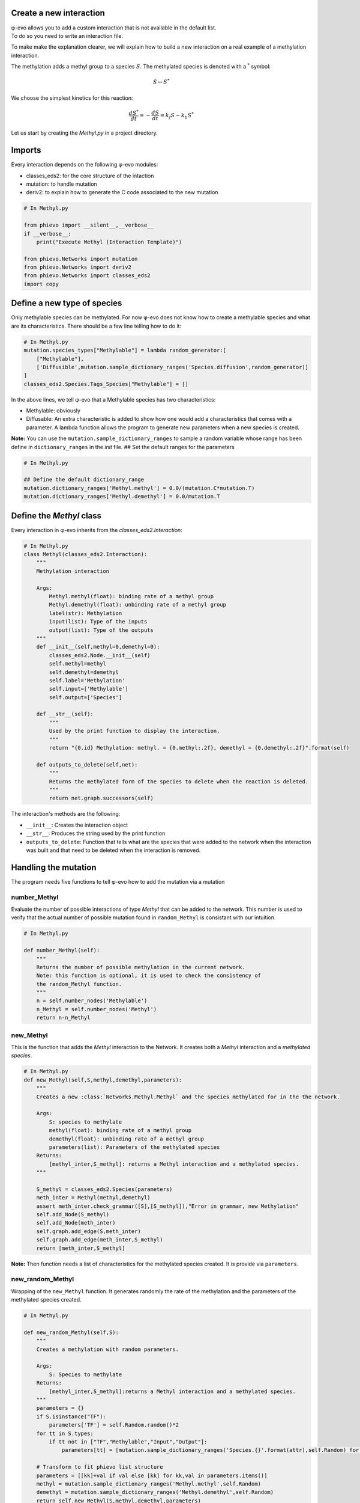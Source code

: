 Create a new interaction
------------------------

| φ-evo allows you to add a custom interaction that is not available in
  the default list.
| To do so you need to write an interaction file.

To make make the explanation clearer, we will explain how to build a new
interaction on a real example of a methylation interaction.

The methylation adds a methyl group to a species :math:`S`. The
methylated species is denoted with a :math:`{}^{*}` symbol:

.. math::  S \leftrightarrow S^{*} 

We choose the simplest kinetics for this reaction:

.. math::  \frac{d S^{*}}{d t} = -\frac{d S}{d t} = k_f S - k_b S^{*} 

Let us start by creating the *Methyl.py* in a project directory.

Imports
-------

Every interaction depends on the following φ-evo modules:

-  classes\_eds2: for the core structure of the intaction
-  mutation: to handle mutation
-  deriv2: to explain how to generate the C code associated to the new
   mutation

.. code:: python

    # In Methyl.py

    from phievo import __silent__,__verbose__
    if __verbose__:
        print("Execute Methyl (Interaction Template)")

    from phievo.Networks import mutation
    from phievo.Networks import deriv2
    from phievo.Networks import classes_eds2
    import copy

Define a new type of species
----------------------------

Only methylable species can be methylated. For now φ-evo does not know
how to create a methylable species and what are its characteristics.
There should be a few line telling how to do it:

.. code:: python

    # In Methyl.py
    mutation.species_types["Methylable"] = lambda random_generator:[
        ["Methylable"],
        ['Diffusible',mutation.sample_dictionary_ranges('Species.diffusion',random_generator)]
    ]
    classes_eds2.Species.Tags_Species["Methylable"] = []

In the above lines, we tell φ-evo that a Methylable species has two
characteristics:

-  Methylable: obviously
-  Diffusable: An extra characteristic is added to show how one would
   add a characteristics that comes with a parameter. A lambda function
   allows the program to generate new parameters when a new species is
   created.

**Note:** You can use the ``mutation.sample_dictionary_ranges`` to
sample a random variable whose range has been define in
``dictionary_ranges`` in the *init* file. ## Set the default ranges for
the parameters

.. code:: python

    # In Methyl.py

    ## Define the default dictionary_range
    mutation.dictionary_ranges['Methyl.methyl'] = 0.0/(mutation.C*mutation.T)
    mutation.dictionary_ranges['Methyl.demethyl'] = 0.0/mutation.T

Define the *Methyl* class
-------------------------

Every interaction in φ-evo inherits from the
*classes\_eds2.Interaction*:

.. code:: python

    # In Methyl.py
    class Methyl(classes_eds2.Interaction):
        """
        Methylation interaction

        Args:
            Methyl.methyl(float): binding rate of a methyl group
            Methyl.demethyl(float): unbinding rate of a methyl group
            label(str): Methylation
            input(list): Type of the inputs
            output(list): Type of the outputs
        """
        def __init__(self,methyl=0,demethyl=0):
            classes_eds2.Node.__init__(self)
            self.methyl=methyl
            self.demethyl=demethyl
            self.label='Methylation'
            self.input=['Methylable']
            self.output=['Species']

        def __str__(self):
            """
            Used by the print function to display the interaction.
            """
            return "{0.id} Methylation: methyl. = {0.methyl:.2f}, demethyl = {0.demethyl:.2f}".format(self)

        def outputs_to_delete(self,net):
            """
            Returns the methylated form of the species to delete when the reaction is deleted.
            """
            return net.graph.successors(self)

The interaction's methods are the following:

-  ``__init__``: Creates the interaction object
-  ``__str__``: Produces the string used by the print function
-  ``outputs_to_delete``: Function that tells what are the species that
   were added to the network when the interaction was built and that
   need to be deleted when the interaction is removed.

Handling the mutation
---------------------

The program needs five functions to tell φ-evo how to add the mutation
via a mutation

number\_Methyl
~~~~~~~~~~~~~~

Evaluate the number of possible interactions of type *Methyl* that can
be added to the network. This number is used to verify that the actual
number of possible mutation found in ``random_Methyl`` is consistant
with our intuition.

.. code:: python

    # In Methyl.py

    def number_Methyl(self):
        """
        Returns the number of possible methylation in the current network.
        Note: this function is optional, it is used to check the consistency of
        the random_Methyl function.
        """
        n = self.number_nodes('Methylable')
        n_Methyl = self.number_nodes('Methyl')
        return n-n_Methyl

new\_Methyl
~~~~~~~~~~~

This is the function that adds the *Methyl* interaction to the Network.
It creates both a *Methyl* interaction and a *methylated species*.

.. code:: python

    # In Methyl.py
    def new_Methyl(self,S,methyl,demethyl,parameters):
        """
        Creates a new :class:`Networks.Methyl.Methyl` and the species methylated for in the the network.

        Args:
            S: species to methylate
            methyl(float): binding rate of a methyl group
            demethyl(float): unbinding rate of a methyl group
            parameters(list): Parameters of the methylated species
        Returns:
            [methyl_inter,S_methyl]: returns a Methyl interaction and a methylated species.
        """

        S_methyl = classes_eds2.Species(parameters)
        meth_inter = Methyl(methyl,demethyl)
        assert meth_inter.check_grammar([S],[S_methyl]),"Error in grammar, new Methylation"
        self.add_Node(S_methyl)
        self.add_Node(meth_inter)
        self.graph.add_edge(S,meth_inter)
        self.graph.add_edge(meth_inter,S_methyl)
        return [meth_inter,S_methyl]

**Note:** Then function needs a list of characteristics for the
methylated species created. It is provide via ``parameters``.

new\_random\_Methyl
~~~~~~~~~~~~~~~~~~~

Wrapping of the ``new_Methyl`` function. It generates randomly the rate
of the methylation and the parameters of the methylated species created.

.. code:: python

    # In Methyl.py

    def new_random_Methyl(self,S):
        """
        Creates a methylation with random parameters.
            
        Args:
            S: Species to methylate
        Returns:
            [methyl_inter,S_methyl]:returns a Methyl interaction and a methylated species.
        """
        parameters = {}
        if S.isinstance("TF"):
            parameters['TF'] = self.Random.random()*2
        for tt in S.types:
            if tt not in ["TF","Methylable","Input","Output"]:
                parameters[tt] = [mutation.sample_dictionary_ranges('Species.{}'.format(attr),self.Random) for attr in S.Tags_Species[tt]]

        # Transform to fit phievo list structure
        parameters = [[kk]+val if val else [kk] for kk,val in parameters.items()]
        methyl = mutation.sample_dictionary_ranges('Methyl.methyl',self.Random)
        demethyl = mutation.sample_dictionary_ranges('Methyl.demethyl',self.Random)
        return self.new_Methyl(S,methyl,demethyl,parameters)
        

random\_Methyl
~~~~~~~~~~~~~~

Function called by the φ-evo to add a new Methylation interaction to the
network during the evolution. It chooses a methylable species randomly
and calls ``new_random_Methyl`` to add a methylation to this species.

.. code:: python

    # In Methyl.py

    def random_Methyl(self):
        """
        Evaluates the species that can be phosphorilated, picks one an create a random
        methylation. The random mutation is made using :func:`new_random_Methyl <phievo.Networks.classes_eds2.new_random_Methyl>`.

        Returns:
            [methyl_inter,S_methyl]: returns a Methyl interaction and a methylated species.
        """
        try:
            list_methylable=self.dict_types["Methylable"]
        except KeyError:
            print("\tThe network contain no Methylacble species.")
            raise
        list_possible_methylable = []
        for S in list_methylable:
            if not self.check_existing_binary([S],"Methyl"):
                list_possible_methylable.append(S)
        n_possible = len(list_possible_methylable)
        assert n_possible==self.number_Methyl(),"The number of possible new methylation does not match its theoretical value."
        if n_possible==0:
            if __verbose__:
                print("No more possible methylation.")
            return None
        else:
            S = list_possible_methylable[int(self.Random.random()*n_possible)]
            return self.new_random_Methyl(S)
            

Methyl\_deriv\_inC
~~~~~~~~~~~~~~~~~~

Function that generates the C code string of the interaction kinetics.

.. code:: python

    # In Methyl.py

    def Methyl_deriv_inC(net):
        """
        Function called to generate the string corresponding to in a methylation in C.
        """
        func_str = "\n/************** Methylations *****************/\n"
        methylations = net.dict_types.get("Methyl",[])
        for methyl_inter in methylations:
            S = net.graph.predecessors(methyl_inter)[0]
            S_meth = net.graph.successors(methyl_inter)[0]
            f_rate = "{M.methyl}*{S.id}".format(M=methyl_inter,S=S)
            b_rate = "{M.demethyl}*{S_m.id}".format(M=methyl_inter,S_m=S_meth)

            func_str += deriv2.compute_leap([S.id],[S_meth.id],f_rate)
            func_str += deriv2.compute_leap([S_meth.id],[S.id],b_rate)
        return func_str

Bind the code to φ-evo
----------------------

The last step is to add all the functions written previously to the
default ``Mutable_Network``.

.. code:: python

    # In Methyl.py
    setattr(classes_eds2.Network,"number_Methyl",number_Methyl)
    setattr(classes_eds2.Network,"new_Methyl",new_Methyl)
    setattr(classes_eds2.Network,"new_random_Methyl",new_random_Methyl)
    setattr(classes_eds2.Network,"random_Methyl",random_Methyl)
    deriv2.interactions_deriv_inC["Methyl"] = Methyl_deriv_inC

You can download `Methyl.py <>`__ from φ-evo's examples ## Edit the init
file to load Methyl

The top of the init file should now be able to load the Methyl module
with an import if the two files are in the same directory:

.. code:: python

    # In initialization.py
    import Methyl

Now the new mutation settings are made similarly to any of the default
interaction:

.. code:: python

    # In initialization.py

    mutation.dictionary_ranges['Methyl.methyl'] = [0.1,1]
    mutation.dictionary_ranges['Methyl.demethyl'] = [0.1,0.5]

    dictionary_mutation['random_gene(\'Methylable\')'] = 0.1
    dictionary_mutation['random_Interaction(\'Methyl\')']=0.1 
    dictionary_mutation['remove_Interaction(\'Methyl\')']=0.01
    ....
